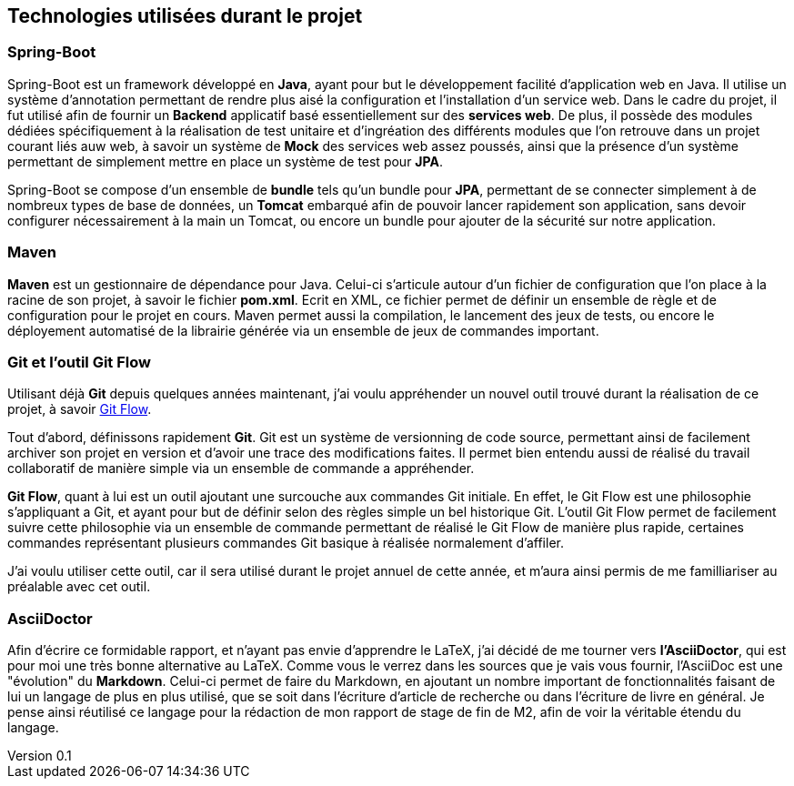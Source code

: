 :author: Nicolas GILLE
:email: nic.gille@gmail.com
:description: Technologies utilisés dans le projet.
:revdate: 01 février 2018
:revnumber: 0.1
:revremark: Création du fichier initial.
:lang: fr

== Technologies utilisées durant le projet

=== Spring-Boot

Spring-Boot est un framework développé en *Java*, ayant pour but le développement
facilité d'application web en Java.
Il utilise un système d'annotation permettant de rendre plus aisé la configuration
et l'installation d'un service web.
Dans le cadre du projet, il fut utilisé afin de fournir un *Backend* applicatif
basé essentiellement sur des *services web*.
De plus, il possède des modules dédiées spécifiquement à la réalisation de test
unitaire et d'ingréation des différents modules que l'on retrouve dans un projet
courant liés auw web, à savoir un système de *Mock* des services web assez poussés,
ainsi que la présence d'un système permettant de simplement mettre en place un
système de test pour *JPA*.

Spring-Boot se compose d'un ensemble de *bundle* tels qu'un bundle pour *JPA*,
permettant de se connecter simplement à de nombreux types de base de données,
un *Tomcat* embarqué afin de pouvoir lancer rapidement son application,
sans devoir configurer nécessairement à la main un Tomcat,
ou encore un bundle pour ajouter de la sécurité sur notre application.

=== Maven

**Maven** est un gestionnaire de dépendance pour Java.
Celui-ci s'articule autour d'un fichier de configuration que l'on place à la racine
de son projet, à savoir le fichier *pom.xml*.
Ecrit en XML, ce fichier permet de définir un ensemble de règle et de configuration
pour le projet en cours.
Maven permet aussi la compilation, le lancement des jeux de tests, ou encore le déployement
automatisé de la librairie générée via un ensemble de jeux de commandes important.

=== Git et l'outil Git Flow

Utilisant déjà *Git* depuis quelques années maintenant, j'ai voulu appréhender un
nouvel outil trouvé durant la réalisation de ce projet, à savoir
https://danielkummer.github.io/git-flow-cheatsheet/[Git Flow].

Tout d'abord, définissons rapidement *Git*. Git est un système de versionning
de code source, permettant ainsi de facilement archiver son projet en version
et d'avoir une trace des modifications faites.
Il permet bien entendu aussi de réalisé du travail collaboratif de manière simple
via un ensemble de commande a appréhender.

*Git Flow*, quant à lui est un outil ajoutant une surcouche aux commandes Git
initiale. En effet, le Git Flow est une philosophie s'appliquant a Git,
et ayant pour but de définir selon des règles simple un bel historique Git.
L'outil Git Flow permet de facilement suivre cette philosophie via un ensemble
de commande permettant de réalisé le Git Flow de manière plus rapide,
certaines commandes représentant plusieurs commandes Git basique à réalisée
normalement d'affiler.

J'ai voulu utiliser cette outil, car il sera utilisé durant le projet annuel de
cette année, et m'aura ainsi permis de me familliariser au préalable avec cet outil.

=== AsciiDoctor

Afin d'écrire ce formidable rapport, et n'ayant pas envie d'apprendre le LaTeX,
j'ai décidé de me tourner vers **l'AsciiDoctor**, qui est pour moi une très bonne
alternative au LaTeX.
Comme vous le verrez dans les sources que je vais vous fournir, l'AsciiDoc est une
"évolution" du *Markdown*.
Celui-ci permet de faire du Markdown, en ajoutant un nombre important de fonctionnalités
faisant de lui un langage de plus en plus utilisé, que se soit dans l'écriture
d'article de recherche ou dans l'écriture de livre en général.
Je pense ainsi réutilisé ce langage pour la rédaction de mon rapport de stage
de fin de M2, afin de voir la véritable étendu du langage.
